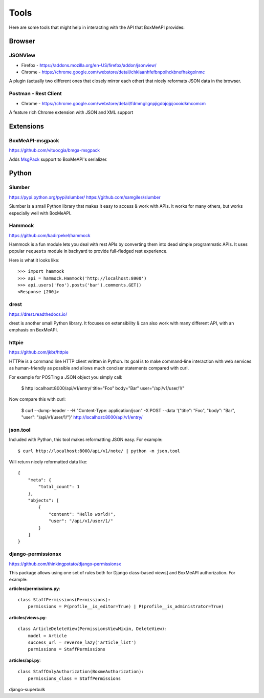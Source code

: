 .. _ref-tools:

=====
Tools
=====

Here are some tools that might help in interacting with the API that BoxMeAPI
provides:


Browser
=======

JSONView
--------

* Firefox - https://addons.mozilla.org/en-US/firefox/addon/jsonview/
* Chrome - https://chrome.google.com/webstore/detail/chklaanhfefbnpoihckbnefhakgolnmc

A plugin (actually two different ones that closely mirror each other) that
nicely reformats JSON data in the browser.

Postman - Rest Client
---------------------
* Chrome - https://chrome.google.com/webstore/detail/fdmmgilgnpjigdojojpjoooidkmcomcm

A feature rich Chrome extension with JSON and XML support


Extensions
==========

BoxMeAPI-msgpack
----------------

https://github.com/vituocgia/bmga-msgpack

Adds MsgPack_ support to BoxMeAPI's serializer.

.. _MsgPack: http://msgpack.org/


Python
======

Slumber
-------

https://pypi.python.org/pypi/slumber/
https://github.com/samgiles/slumber

Slumber is a small Python library that makes it easy to access & work with
APIs. It works for many others, but works especially well with BoxMeAPI.

Hammock
-------

https://github.com/kadirpekel/hammock

Hammock is a fun module lets you deal with rest APIs by converting them into dead simple programmatic APIs.
It uses popular ``requests`` module in backyard to provide full-fledged rest experience.

Here is what it looks like::

    >>> import hammock
    >>> api = hammock.Hammock('http://localhost:8000')
    >>> api.users('foo').posts('bar').comments.GET()
    <Response [200]>

drest
-----

https://drest.readthedocs.io/

drest is another small Python library. It focuses on extensibility & can also
work with many different API, with an emphasis on BoxMeAPI.

httpie
------

https://github.com/jkbr/httpie

HTTPie is a command line HTTP client written in Python. Its goal is to make 
command-line interaction with web services as human-friendly as possible and 
allows much conciser statements compared with curl.

For example for POSTing a JSON object you simply call:

    $ http localhost:8000/api/v1/entry/ title="Foo" body="Bar" user="/api/v1/user/1/"

Now compare this with curl:

    $ curl --dump-header - -H "Content-Type: application/json" -X POST --data '{"title": "Foo", "body": "Bar", "user": "/api/v1/user/1/"}' http://localhost:8000/api/v1/entry/


json.tool
---------

Included with Python, this tool makes reformatting JSON easy. For example::

    $ curl http://localhost:8000/api/v1/note/ | python -m json.tool

Will return nicely reformatted data like::

    {
        "meta": {
            "total_count": 1
        },
        "objects": [
            {
                "content": "Hello world!",
                "user": "/api/v1/user/1/"
            }
        ]
    }


django-permissionsx
-------------------

https://github.com/thinkingpotato/django-permissionsx

This package allows using one set of rules both for Django class-based views]
and BoxMeAPI authorization. For example:

**articles/permissions.py**::

    class StaffPermissions(Permissions):
        permissions = P(profile__is_editor=True) | P(profile__is_administrator=True)

**articles/views.py**::

    class ArticleDeleteView(PermissionsViewMixin, DeleteView):
        model = Article
        success_url = reverse_lazy('article_list')
        permissions = StaffPermissions

**articles/api.py**::

    class StaffOnlyAuthorization(BoxmeAuthorization):
        permissions_class = StaffPermissions


django-superbulk